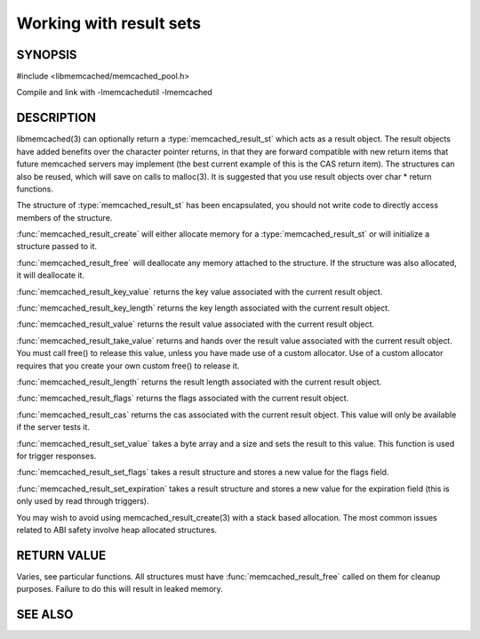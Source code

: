 Working with result sets
========================

SYNOPSIS
--------

#include <libmemcached/memcached_pool.h>

.. type:: memcached_result_st

.. function:: memcached_result_st * memcached_result_create (memcached_st *ptr, memcached_result_st *result)

.. function:: void memcached_result_free (memcached_result_st *result)

.. function:: const char * memcached_result_key_value (memcached_result_st *result)

.. function:: size_t memcached_result_key_length (const memcached_result_st *result)

.. function:: const char *memcached_result_value (memcached_result_st *ptr)

.. function:: char *memcached_result_take_value (memcached_result_st *ptr)

.. function:: size_t memcached_result_length (const memcached_result_st *ptr)

.. function:: uint32_t memcached_result_flags (const memcached_result_st *result)

.. function:: uint64_t memcached_result_cas (const memcached_result_st *result)

.. function:: memcached_return_t memcached_result_set_value (memcached_result_st *ptr, const char *value, size_t length)

.. function:: void memcached_result_set_flags (memcached_result_st *ptr, uint32_t flags)

.. function:: void memcached_result_set_expiration (memcached_result_st *ptr, time_t)

Compile and link with -lmemcachedutil -lmemcached

DESCRIPTION
-----------

libmemcached(3) can optionally return a :type:`memcached_result_st` which
acts as a result object. The result objects have added benefits over the 
character pointer returns, in that they are forward compatible with new 
return items that future memcached servers may implement (the best current 
example of this is the CAS return item). The structures can also be reused, 
which will save on calls to malloc(3). It is suggested that you use result 
objects over char \* return functions.

The structure of :type:`memcached_result_st` has been encapsulated, you should
not write code to directly access members of the structure.

:func:`memcached_result_create` will either allocate memory for a
:type:`memcached_result_st` or will initialize a structure passed to it.

:func:`memcached_result_free` will deallocate any memory attached to the
structure. If the structure was also allocated, it will deallocate it.

:func:`memcached_result_key_value` returns the key value associated with the
current result object.

:func:`memcached_result_key_length` returns the key length associated with
the current result object.

:func:`memcached_result_value` returns the result value associated with the
current result object.

:func:`memcached_result_take_value` returns and hands over the result value
associated with the current result object. You must call free() to release this
value, unless you have made use of a custom allocator. Use of a custom
allocator requires that you create your own custom free() to release it.

:func:`memcached_result_length` returns the result length associated with
the current result object.

:func:`memcached_result_flags` returns the flags associated with the
current result object.

:func:`memcached_result_cas` returns the cas associated with the
current result object. This value will only be available if the server
tests it.

:func:`memcached_result_set_value` takes a byte array and a size and sets
the result to this value. This function is used for trigger responses.

:func:`memcached_result_set_flags` takes a result structure and stores a new
value for the flags field.

:func:`memcached_result_set_expiration` takes a result structure and stores
a new value for the expiration field (this is only used by read through
triggers).

You may wish to avoid using memcached_result_create(3) with a
stack based allocation. The most common issues related to ABI safety involve
heap allocated structures.

RETURN VALUE
------------

Varies, see particular functions. All structures must have
:func:`memcached_result_free` called on them for cleanup purposes. Failure 
to do this will result in leaked memory.

SEE ALSO
--------

.. only:: man

  :manpage:`memcached(1)` :manpage:`libmemcached(3)` :manpage:`memcached_strerror(3)`
